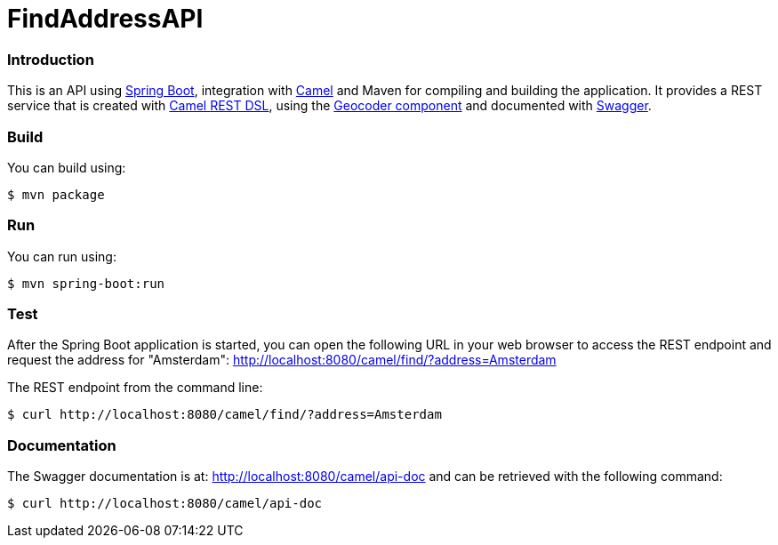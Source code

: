 # FindAddressAPI

### Introduction

This is an API using https://projects.spring.io/spring-boot/[Spring Boot], integration with http://camel.apache.org[Camel] and Maven for compiling and building the application. It provides a REST service that is created with http://camel.apache.org/rest-dsl.html[Camel REST DSL], using  the http://camel.apache.org/geocoder.html[Geocoder component] and documented with http://swagger.io[Swagger].

### Build
You can build using:

  $ mvn package

### Run
You can run using:

  $ mvn spring-boot:run

### Test
After the Spring Boot application is started, you can open the following URL in your web browser to access the REST endpoint and request the address for "Amsterdam": http://localhost:8080/camel/find/?address=Amsterdam

The REST endpoint from the command line:

    $ curl http://localhost:8080/camel/find/?address=Amsterdam

### Documentation
The Swagger documentation is at: http://localhost:8080/camel/api-doc and can be retrieved with the following command:

    $ curl http://localhost:8080/camel/api-doc

